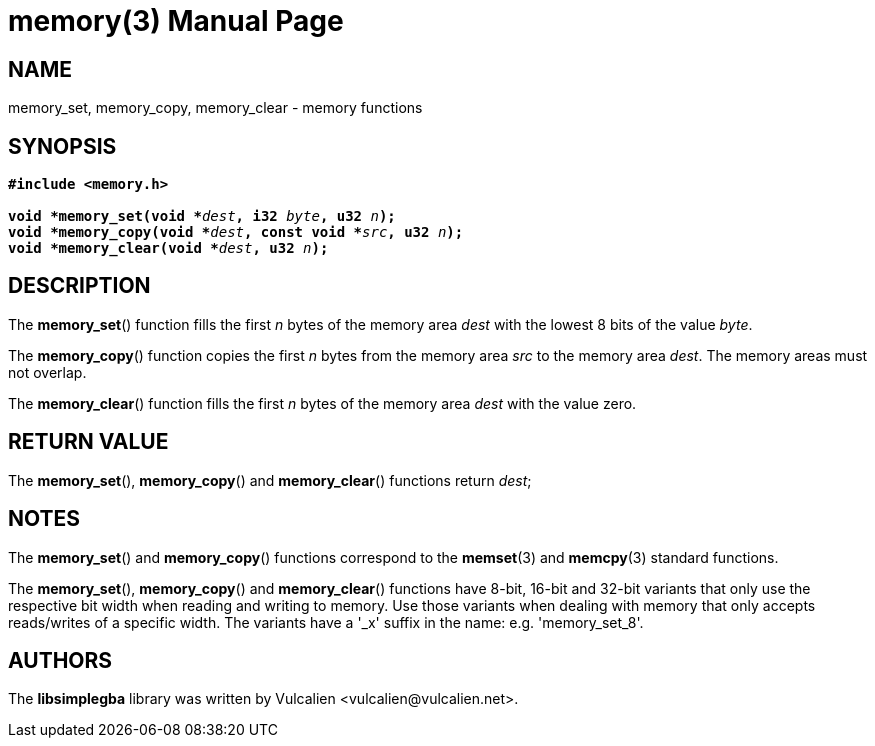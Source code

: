 = memory(3)
:doctype: manpage
:manmanual: Manual for libsimplegba
:mansource: libsimplegba
:revdate: 2025-07-11
:docdate: {revdate}

== NAME
memory_set, memory_copy, memory_clear - memory functions

== SYNOPSIS
[verse]
____
*#include <memory.h>*

**void +++*+++memory_set(void +++*+++**__dest__**, i32 **__byte__**, u32 **__n__**);**
**void +++*+++memory_copy(void +++*+++**__dest__**, const void +++*+++**__src__**, u32 **__n__**);**
**void +++*+++memory_clear(void +++*+++**__dest__**, u32 **__n__**);**
____

== DESCRIPTION
The *memory_set*() function fills the first _n_ bytes of the memory area
_dest_ with the lowest 8 bits of the value _byte_.

The *memory_copy*() function copies the first _n_ bytes from the memory
area _src_ to the memory area _dest_. The memory areas must not overlap.

The *memory_clear*() function fills the first _n_ bytes of the memory
area _dest_ with the value zero.

== RETURN VALUE
The *memory_set*(), *memory_copy*() and *memory_clear*() functions
return _dest_;

== NOTES
The *memory_set*() and *memory_copy*() functions correspond to the
*memset*(3) and *memcpy*(3) standard functions.

The *memory_set*(), *memory_copy*() and *memory_clear*() functions have
8-bit, 16-bit and 32-bit variants that only use the respective bit width
when reading and writing to memory. Use those variants when dealing with
memory that only accepts reads/writes of a specific width. The variants
have a '_x' suffix in the name: e.g. 'memory_set_8'.

== AUTHORS
The *libsimplegba* library was written by Vulcalien
<\vulcalien@vulcalien.net>.
